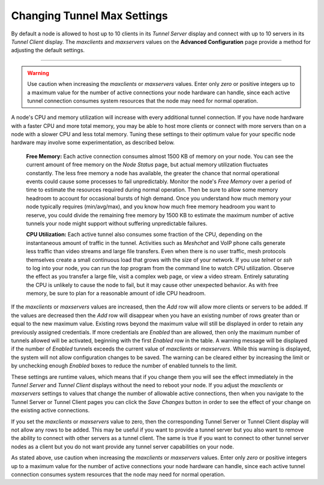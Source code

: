 ============================
Changing Tunnel Max Settings
============================

By default a node is allowed to host up to 10 clients in its *Tunnel Server* display and connect with up to 10 servers in its *Tunnel Client* display. The *maxclients* and *maxservers* values on the **Advanced Configuration** page provide a method for adjusting the default settings.

.. image:: ../arednGettingStarted/_images/advConfig-maxTunValues.png
  :alt: Advanced Configuration - changing tunnel settings
  :align: center

----------

.. warning:: Use caution when increasing the *maxclients* or *maxservers* values. Enter only *zero* or positive integers up to a maximum value for the number of active connections your node hardware can handle, since each active tunnel connection consumes system resources that the node may need for normal operation.

A node's CPU and memory utilization will increase with every additional tunnel connection. If you have node hardware with a faster CPU and more total memory, you may be able to host more clients or connect with more servers than on a node with a slower CPU and less total memory. Tuning these settings to their optimum value for your specific node hardware may involve some experimentation, as described below.

  **Free Memory:**  Each active connection consumes almost 1500 KB of memory on your node. You can see the current amount of free memory on the *Node Status* page, but actual memory utilization fluctuates constantly. The less free memory a node has available, the greater the chance that normal operational events could cause some processes to fail unpredictably. Monitor the node's *Free Memory* over a period of time to estimate the resources required during normal operation. Then be sure to allow some memory headroom to account for occasional bursts of high demand. Once you understand how much memory your node typically requires (min/avg/max), and you know how much free memory headroom you want to reserve, you could divide the remaining free memory by 1500 KB to estimate the maximum number of active tunnels your node might support without suffering unpredictable failures.

  **CPU Utilization:**  Each active tunnel also consumes some fraction of the CPU, depending on the instantaneous amount of traffic in the tunnel. Activities such as *Meshchat* and VoIP phone calls generate less traffic than video streams and large file transfers. Even when there is no user traffic, mesh protocols themselves create a small continuous load that grows with the size of your network. If you use *telnet* or *ssh* to log into your node, you can run the *top* program from the command line to watch CPU utilization. Observe the effect as you transfer a large file, visit a complex web page, or view a video stream. Entirely saturating the CPU is unlikely to cause the node to fail, but it may cause other unexpected behavior. As with free memory, be sure to plan for a reasonable amount of idle CPU headroom.

If the *maxclients* or *maxservers* values are increased, then the *Add* row will allow more clients or servers to be added. If the values are decreased then the *Add* row will disappear when you have an existing number of rows greater than or equal to the new maximum value. Existing rows beyond the maximum value will still be displayed in order to retain any previously assigned credentials. If more credentials are *Enabled* than are allowed, then only the maximum number of tunnels allowed will be activated, beginning with the first *Enabled* row in the table. A warning message will be displayed if the number of *Enabled* tunnels exceeds the current value of *maxclients* or *maxservers*. While this warning is displayed, the system will not allow configuration changes to be saved. The warning can be cleared either by increasing the limit or by unchecking enough *Enabled* boxes to reduce the number of enabled tunnels to the limit.

These settings are runtime values, which means that if you change them you will see the effect immediately in the *Tunnel Server* and *Tunnel Client* displays without the need to reboot your node. If you adjust the *maxclients* or *maxservers* settings to values that change the number of allowable active connections, then when you navigate to the Tunnel Server or Tunnel Client pages you can click the *Save Changes* button in order to see the effect of your change on the existing active connections.

If you set the *maxclients* or *maxservers* value to zero, then the corresponding Tunnel Server or Tunnel Client display will not allow any rows to be added. This may be useful if you want to provide a tunnel server but you also want to remove the ability to connect with other servers as a tunnel client. The same is true if you want to connect to other tunnel server nodes as a client but you do not want provide any tunnel server capabilities on your node.

As stated above, use caution when increasing the *maxclients* or *maxservers* values. Enter only *zero* or positive integers up to a maximum value for the number of active connections your node hardware can handle, since each active tunnel connection consumes system resources that the node may need for normal operation.

